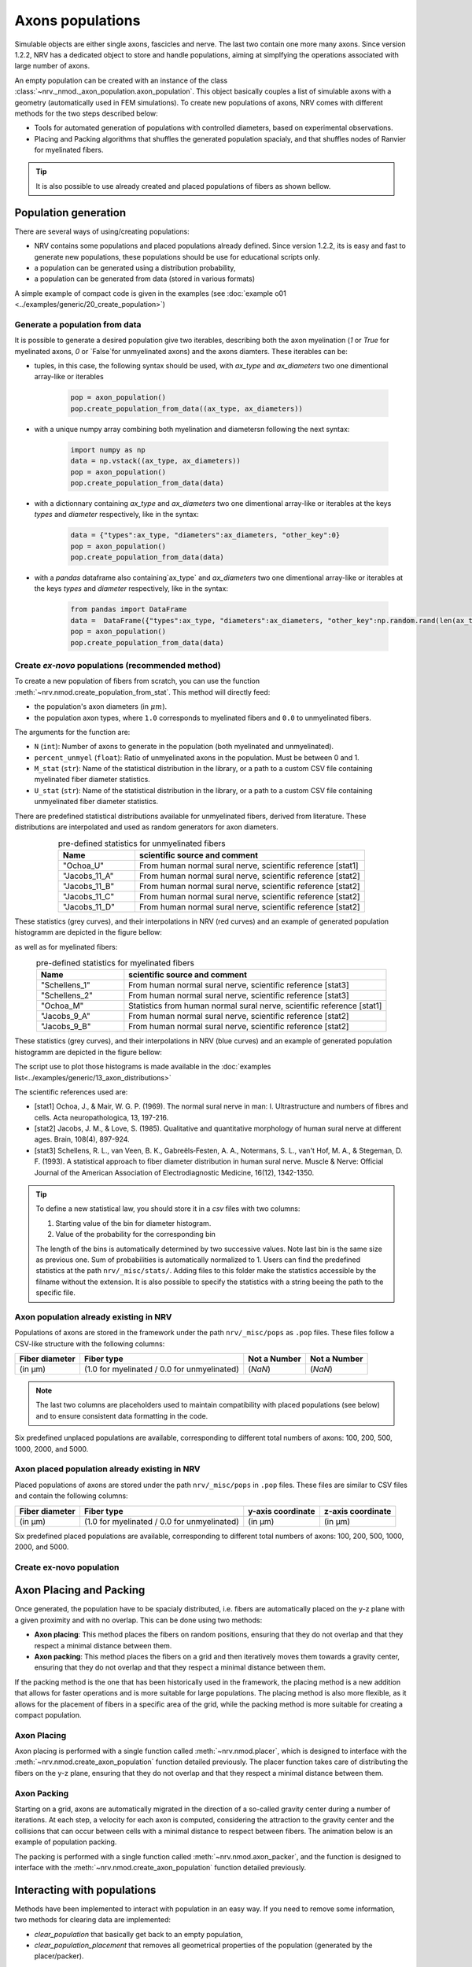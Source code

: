 =================
Axons populations
=================

Simulable objects are either single axons, fascicles and nerve. The last two contain one more many axons. Since version 1.2.2, NRV has a dedicated object to store and handle populations, aiming at simplfying the operations associated with large number of axons. 

An empty population can be created with an instance of the class :class:`~nrv._nmod._axon_population.axon_population`. This object basically couples a list of simulable axons with a geometry (automatically used in FEM simulations). To create new populations of axons, NRV comes with different methods for the two steps described below:

- Tools for automated generation of populations with controlled diameters, based on experimental observations.

- Placing and Packing algorithms that shuffles the generated population spacialy, and that shuffles nodes of Ranvier for myelinated fibers.

.. tip::
    It is also possible to use already created and placed populations of fibers as shown bellow.

Population generation
=====================

There are several ways of using/creating populations:

- NRV contains some populations and placed populations already defined. Since version 1.2.2, its is easy and fast to generate new populations, these populations should be use for educational scripts only.
- a population can be generated using a distribution probability,
- a population can be generated from data (stored in various formats)

A simple example of compact code is given in the examples (see :doc:`example o01 <../examples/generic/20_create_population>`)

Generate a population from data
-------------------------------

It is possible to generate a desired population give two iterables, describing both the axon myelination (`1` or `True` for myelinated axons, `0` or `False`for unmyelinated axons) and the axons diamters. These iterables can be:

- tuples, in this case, the following syntax should be used, with `ax_type` and `ax_diameters` two one dimentional array-like or iterables

    .. code-block:: python

        pop = axon_population()
        pop.create_population_from_data((ax_type, ax_diameters))

- with a unique numpy array combining both myelination and diametersn following the next syntax:

    .. code-block:: python

        import numpy as np
        data = np.vstack((ax_type, ax_diameters))
        pop = axon_population()
        pop.create_population_from_data(data)

- with a dictionnary containing `ax_type` and `ax_diameters` two one dimentional array-like or iterables at the keys `types` and `diameter` respectively, like in the syntax:

    .. code-block:: python

        data = {"types":ax_type, "diameters":ax_diameters, "other_key":0}
        pop = axon_population()
        pop.create_population_from_data(data)

- with a `pandas` dataframe also containing`ax_type` and `ax_diameters` two one dimentional array-like or iterables at the keys `types` and `diameter` respectively, like in the syntax:

    .. code-block:: python

        from pandas import DataFrame
        data =  DataFrame({"types":ax_type, "diameters":ax_diameters, "other_key":np.random.rand(len(ax_type))})
        pop = axon_population()
        pop.create_population_from_data(data)

Create *ex-novo* populations (recommended method)
-------------------------------------------------


To create a new population of fibers from scratch, you can use the function :meth:`~nrv.nmod.create_population_from_stat`. This method will directly feed:

- the population's axon diameters (in :math:`\mu m`).
- the population axon types, where ``1.0`` corresponds to myelinated fibers and ``0.0`` to unmyelinated fibers.


The arguments for the function are:

- ``N`` (``int``): Number of axons to generate in the population (both myelinated and unmyelinated).
- ``percent_unmyel`` (``float``): Ratio of unmyelinated axons in the population. Must be between 0 and 1.
- ``M_stat`` (``str``): Name of the statistical distribution in the library, or a path to a custom CSV file containing myelinated fiber diameter statistics.
- ``U_stat`` (``str``): Name of the statistical distribution in the library, or a path to a custom CSV file containing unmyelinated fiber diameter statistics.

There are predefined statistical distributions available for unmyelinated fibers, derived from literature. These distributions are interpolated and used as random generators for axon diameters.

.. list-table:: pre-defined statistics for unmyelinated fibers
    :widths: 50 150
    :header-rows: 1
    :align: center

    *   - Name
        - scientific source and comment
    *   - "Ochoa_U"
        - From human normal sural nerve, scientific reference [stat1]
    *   - "Jacobs_11_A"
        - From human normal sural nerve, scientific reference [stat2]
    *   - "Jacobs_11_B"
        - From human normal sural nerve, scientific reference [stat2]
    *   - "Jacobs_11_C"
        - From human normal sural nerve, scientific reference [stat2]
    *   - "Jacobs_11_D"
        - From human normal sural nerve, scientific reference [stat2]

These statistics (grey curves), and their interpolations in NRV (red curves) and an example of generated population histogramm are depicted in the figure bellow:

.. image:: ../images/distributions_unmyelinated.png

as well as for myelinated fibers:

.. list-table:: pre-defined statistics for myelinated fibers
    :widths: 50 150
    :header-rows: 1
    :align: center

    *   - Name
        - scientific source and comment
    *   - "Schellens_1"
        - From human normal sural nerve, scientific reference [stat3]
    *   - "Schellens_2"
        - From human normal sural nerve, scientific reference [stat3]
    *   - "Ochoa_M"
        - Statistics from human normal sural nerve, scientific reference [stat1]
    *   - "Jacobs_9_A"
        - From human normal sural nerve, scientific reference [stat2]
    *   - "Jacobs_9_B"
        - From human normal sural nerve, scientific reference [stat2]

These statistics (grey curves), and their interpolations in NRV (blue curves) and an example of generated population histogramm are depicted in the figure bellow:

.. image:: ../images/distributions_myelinated.png

The script use to plot those histograms is made available in the :doc:`examples list<../examples/generic/13_axon_distributions>`

The scientific references used are:

- [stat1] Ochoa, J., & Mair, W. G. P. (1969). The normal sural nerve in man: I. Ultrastructure and numbers of fibres and cells. Acta neuropathologica, 13, 197-216.

- [stat2] Jacobs, J. M., & Love, S. (1985). Qualitative and quantitative morphology of human sural nerve at different ages. Brain, 108(4), 897-924.

- [stat3] Schellens, R. L., van Veen, B. K., Gabreëls‐Festen, A. A., Notermans, S. L., van't Hof, M. A., & Stegeman, D. F. (1993). A statistical approach to fiber diameter distribution in human sural nerve. Muscle & Nerve: Official Journal of the American Association of Electrodiagnostic Medicine, 16(12), 1342-1350.


.. tip::

    To define a new statistical law, you should store it in a `csv` files with two columns:

    1. Starting value of the bin for diameter histogram.
    2. Value of the probability for the corresponding bin

    The length of the bins is automatically determined by two successive values. Note last bin is the same size as previous one. Sum of probabilities is automatically normalized to 1.
    Users can find the predefined statistics at the path ``nrv/_misc/stats/``. Adding files to this folder make the statistics accessible by the filname without the extension. It is also possible to specify the statistics with a string beeing the path to the specific file.

Axon population already existing in NRV
---------------------------------------

Populations of axons are stored in the framework under the path ``nrv/_misc/pops`` as ``.pop`` files. These files follow a CSV-like structure with the following columns:

.. list-table:: 
   :header-rows: 1

   * - Fiber diameter
     - Fiber type
     - Not a Number
     - Not a Number
   * - (in µm)
     - (1.0 for myelinated / 0.0 for unmyelinated)
     - (`NaN`)
     - (`NaN`)

.. note::
    The last two columns are placeholders used to maintain compatibility with placed populations (see below) and to ensure consistent data formatting in the code.

Six predefined unplaced populations are available, corresponding to different total numbers of axons: 100, 200, 500, 1000, 2000, and 5000.

Axon placed population already existing in NRV
----------------------------------------------

Placed populations of axons are stored under the path ``nrv/_misc/pops`` in ``.pop`` files. These files are similar to CSV files and contain the following columns:

.. list-table:: 
   :header-rows: 1

   * - Fiber diameter
     - Fiber type
     - y-axis coordinate
     - z-axis coordinate
   * - (in µm)
     - (1.0 for myelinated / 0.0 for unmyelinated)
     - (in µm)
     - (in µm)

Six predefined placed populations are available, corresponding to different total numbers of axons: 100, 200, 500, 1000, 2000, and 5000.



Create ex-novo population
-------------------------



Axon Placing and Packing
========================

Once generated, the population have to be spacialy distributed, i.e. fibers are automatically placed on the y-z plane with a given proximity and with no overlap. This can be done using two methods:

- **Axon placing**: This method places the fibers on random positions, ensuring that they do not overlap and that they respect a minimal distance between them.
- **Axon packing**: This method places the fibers on a grid and then iteratively moves them towards a gravity center, ensuring that they do not overlap and that they respect a minimal distance between them.

If the packing method is the one that has been historically used in the framework, the placing method is a new addition that allows for faster operations and is more suitable for large populations. The placing method is also more flexible, as it allows for the placement of fibers in a specific area of the grid, while the packing method is more suitable for creating a compact population.

Axon Placing
------------

Axon placing is performed with a single function called :meth:`~nrv.nmod.placer`, which is designed to interface with the :meth:`~nrv.nmod.create_axon_population` function detailed previously. The placer function takes care of distributing the fibers on the y-z plane, ensuring that they do not overlap and that they respect a minimal distance between them.

Axon Packing
------------

Starting on a grid, axons are automatically migrated in the direction of a so-called gravity center during a number of iterations. At each step, a velocity for each axon is computed, considering the attraction to the gravity center and the collisions that can occur between cells with a minimal distance to respect between fibers. The animation below is an example of population packing.

.. image:: ../images/packing_anim.gif

The packing is performed with a single function called :meth:`~nrv.nmod.axon_packer`, and the function is designed to interface with the :meth:`~nrv.nmod.create_axon_population` function detailed previously. 


Interacting with populations
============================

Methods have been implemented to interact with population in an easy way. If you need to remove some information, two methods for clearing data are implemented:

- `clear_population` that basically get back to an empty population,
- `clear_population_placement` that removes all geometrical properties of the population (generated by the placer/packer).

to handle the placement of axons, two geometrical operations have been implemented:

- a `rotate` method,
- a `translate` method.

A population can be plot using the `plot` method that takes as parameter the axes of a `matplotlib` figure.

More importantly, the structure of an `NRV` population is based on `pandas` Data